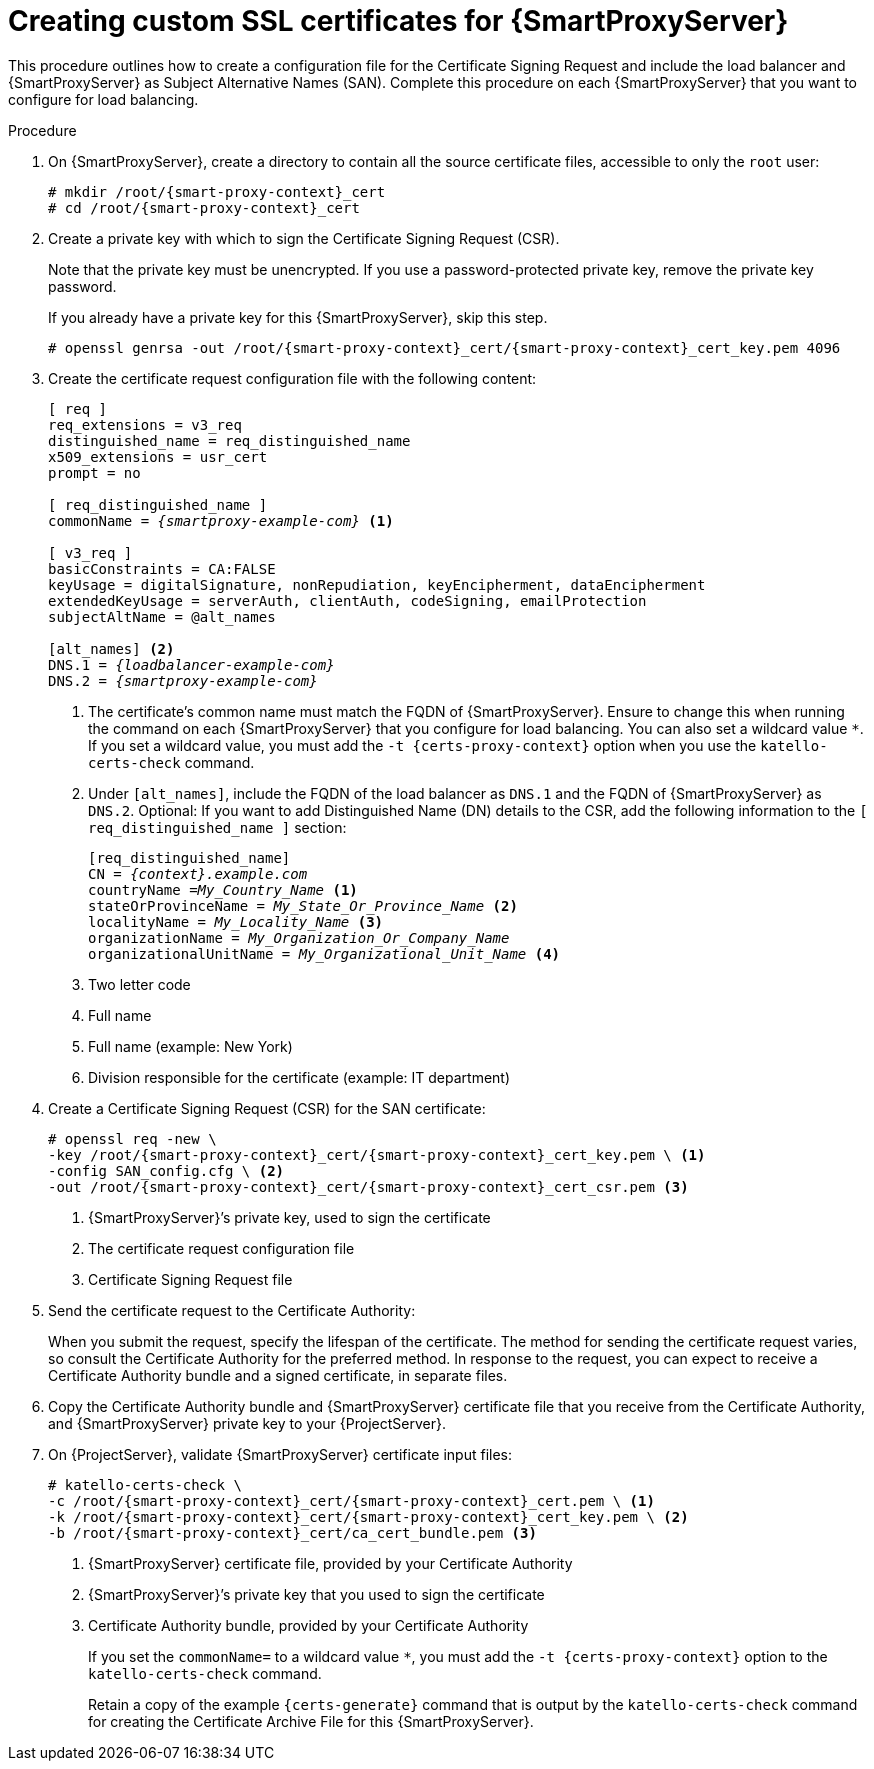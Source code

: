 [id="Creating_Custom_SSL_Certificates_for_{smart-proxy-context}_{context}"]
= Creating custom SSL certificates for {SmartProxyServer}

This procedure outlines how to create a configuration file for the Certificate Signing Request and include the load balancer and {SmartProxyServer} as Subject Alternative Names (SAN).
Complete this procedure on each {SmartProxyServer} that you want to configure for load balancing.

.Procedure
. On {SmartProxyServer}, create a directory to contain all the source certificate files, accessible to only the `root` user:
+
[options="nowrap", subs="+quotes,attributes"]
----
# mkdir /root/{smart-proxy-context}_cert
# cd /root/{smart-proxy-context}_cert
----
. Create a private key with which to sign the Certificate Signing Request (CSR).
+
Note that the private key must be unencrypted.
If you use a password-protected private key, remove the private key password.
+
If you already have a private key for this {SmartProxyServer}, skip this step.
+
[options="nowrap", subs="+quotes,attributes"]
----
# openssl genrsa -out /root/{smart-proxy-context}_cert/{smart-proxy-context}_cert_key.pem 4096
----
. Create the certificate request configuration file with the following content:
+
[options="nowrap", subs="+quotes,attributes"]
----
[ req ]
req_extensions = v3_req
distinguished_name = req_distinguished_name
x509_extensions = usr_cert
prompt = no

[ req_distinguished_name ]
commonName = _{smartproxy-example-com}_ <1>

[ v3_req ]
basicConstraints = CA:FALSE
keyUsage = digitalSignature, nonRepudiation, keyEncipherment, dataEncipherment
extendedKeyUsage = serverAuth, clientAuth, codeSigning, emailProtection
subjectAltName = @alt_names

[alt_names] <2>
DNS.1 = _{loadbalancer-example-com}_
DNS.2 = _{smartproxy-example-com}_
----
<1> The certificate's common name must match the FQDN of {SmartProxyServer}.
Ensure to change this when running the command on each {SmartProxyServer} that you configure for load balancing.
You can also set a wildcard value `*`.
If you set a wildcard value, you must add the `-t {certs-proxy-context}` option when you use the `katello-certs-check` command.
<2> Under `[alt_names]`, include the FQDN of the load balancer as `DNS.1` and the FQDN of {SmartProxyServer} as `DNS.2`.
Optional: If you want to add Distinguished Name (DN) details to the CSR, add the following information to the `[ req_distinguished_name ]` section:
+
[options="nowrap", subs="+quotes,attributes"]
----
[req_distinguished_name]
CN = _{context}.example.com_
countryName =_My_Country_Name_ <1>
stateOrProvinceName = _My_State_Or_Province_Name_ <2>
localityName = _My_Locality_Name_ <3>
organizationName = _My_Organization_Or_Company_Name_
organizationalUnitName = _My_Organizational_Unit_Name_ <4>
----
<1> Two letter code
<2> Full name
<3> Full name (example: New York)
<4> Division responsible for the certificate (example: IT department)
. Create a Certificate Signing Request (CSR) for the SAN certificate:
+
[options="nowrap", subs="+quotes,attributes"]
----
# openssl req -new \
-key /root/{smart-proxy-context}_cert/{smart-proxy-context}_cert_key.pem \ <1>
-config SAN_config.cfg \ <2>
-out /root/{smart-proxy-context}_cert/{smart-proxy-context}_cert_csr.pem <3>
----
<1> {SmartProxyServer}’s private key, used to sign the certificate
<2> The certificate request configuration file
<3> Certificate Signing Request file

. Send the certificate request to the Certificate Authority:
+
When you submit the request, specify the lifespan of the certificate.
The method for sending the certificate request varies, so consult the Certificate Authority for the preferred method.
In response to the request, you can expect to receive a Certificate Authority bundle and a signed certificate, in separate files.
. Copy the Certificate Authority bundle and {SmartProxyServer} certificate file that you receive from the Certificate Authority, and {SmartProxyServer} private key to your {ProjectServer}.
. On {ProjectServer}, validate {SmartProxyServer} certificate input files:
+
[options="nowrap", subs="+quotes,verbatim,attributes"]
----
# katello-certs-check \
-c /root/{smart-proxy-context}_cert/{smart-proxy-context}_cert.pem \ <1>
-k /root/{smart-proxy-context}_cert/{smart-proxy-context}_cert_key.pem \ <2>
-b /root/{smart-proxy-context}_cert/ca_cert_bundle.pem <3>
----
<1> {SmartProxyServer} certificate file, provided by your Certificate Authority
<2> {SmartProxyServer}’s private key that you used to sign the certificate
<3> Certificate Authority bundle, provided by your Certificate Authority
+
If you set the `commonName=` to a wildcard value `*`, you must add the `-t {certs-proxy-context}` option to the `katello-certs-check` command.
+
Retain a copy of the example `{certs-generate}` command that is output by the `katello-certs-check` command for creating the Certificate Archive File for this {SmartProxyServer}.
